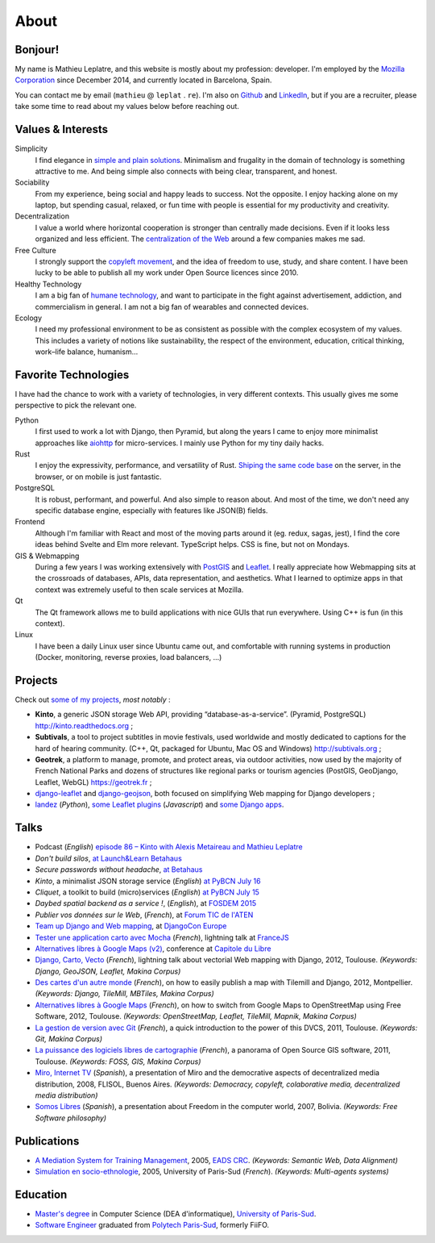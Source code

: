 About
#####

Bonjour!
========

.. image:: /images/face.jpg
   :alt: face
   :align: right

My name is Mathieu Leplatre, and this website is mostly about my profession: developer.
I'm employed by the `Mozilla Corporation <https://en.wikipedia.org/wiki/Mozilla_Corporation>`_ since December 2014, and currently located in Barcelona, Spain.

You can contact me by email (``mathieu`` @ ``leplat`` . ``re``). I'm also on `Github <https://github.com/leplatrem/>`_
and `LinkedIn <https://www.linkedin.com/in/leplatre>`_, but if you are a recruiter, please take some time to read about my values below
before reaching out.


Values & Interests
==================

Simplicity
  I find elegance in `simple and plain solutions <https://en.wikipedia.org/wiki/KISS_principle>`_.
  Minimalism and frugality in the domain of technology is something attractive to me.
  And being simple also connects with being clear, transparent, and honest.

Sociability
  From my experience, being social and happy leads to success. Not the opposite. I enjoy hacking alone
  on my laptop, but spending casual, relaxed, or fun time with people is essential for my productivity
  and creativity.

Decentralization
  I value a world where horizontal cooperation is stronger than centrally
  made decisions. Even if it looks less organized and less efficient.
  The `centralization of the Web <https://redecentralize.org>`_ around a few companies makes me sad.

Free Culture
  I strongly support the `copyleft movement <https://en.wikipedia.org/wiki/Free-culture_movement>`_, and the idea of freedom to
  use, study, and share content. I have been lucky to be able to publish
  all my work under Open Source licences since 2010.

Healthy Technology
  I am a big fan of `humane technology <https://www.humanetech.com>`_, and
  want to participate in the fight against advertisement, addiction, and
  commercialism in general. I am not a big fan of wearables and connected devices.

Ecology
  I need my professional environment to be as consistent as possible with
  the complex ecosystem of my values. This includes a variety of notions like
  sustainability, the respect of the environment, education, critical thinking,
  work–life balance, humanism...


Favorite Technologies
=====================

I have had the chance to work with a variety of technologies, in very
different contexts. This usually gives me some perspective to pick the relevant one.

Python
  I first used to work a lot with Django, then Pyramid, but along the years I came to
  enjoy more minimalist approaches like `aiohttp <https://docs.aiohttp.org>`_ for
  micro-services. I mainly use Python for my tiny daily hacks.

Rust
  I enjoy the expressivity, performance, and versatility of Rust. `Shiping the same code base </leveraging-rust-in-python-and-javascript.html>`_
  on the server, in the browser, or on mobile is just fantastic.

PostgreSQL
  It is robust, performant, and powerful. And also simple to reason about.
  And most of the time, we don't need any specific database engine, especially
  with features like JSON(B) fields.

Frontend
  Although I'm familiar with React and most of the moving parts around it (eg. redux, sagas, jest),
  I find the core ideas behind Svelte and Elm more relevant. TypeScript helps.
  CSS is fine, but not on Mondays.

GIS & Webmapping
  During a few years I was working extensively with `PostGIS <http://postgis.org/>`_ and `Leaflet <https://leafletjs.com/>`_. I really appreciate how Webmapping sits at the crossroads of databases, APIs, data representation, and aesthetics. What I learned to optimize apps in that context was extremely useful to then scale services at Mozilla.

Qt
  The Qt framework allows me to build applications with nice GUIs that run everywhere.
  Using C++ is fun (in this context).

Linux
  I have been a daily Linux user since Ubuntu came out, and comfortable with
  running systems in production (Docker, monitoring, reverse proxies, load balancers, ...)


Projects
========

Check out `some of my projects <https://github.com/leplatrem>`_, *most notably* :

* **Kinto**, a generic JSON storage Web API, providing “database-as-a-service”. (Pyramid, PostgreSQL) http://kinto.readthedocs.org ;
* **Subtivals**, a tool to project subtitles in movie festivals, used worldwide and mostly dedicated to captions for the hard of hearing community. (C++, Qt, packaged for Ubuntu, Mac OS and Windows) http://subtivals.org ;
* **Geotrek**, a platform to manage, promote, and protect areas, via outdoor activities, now used by the majority of French National Parks and dozens of structures like regional parks or tourism agencies (PostGIS, GeoDjango, Leaflet, WebGL) https://geotrek.fr ;
* `django-leaflet <https://github.com/makinacorpus/django-leaflet>`_ and `django-geojson <https://github.com/makinacorpus/django-geojson>`_, both focused on simplifying Web mapping for Django developers ;
* `landez <http://blog.mathieu-leplatre.info/landez-introducing-new-features-of-our-tiles-toolbox.html>`_ (*Python*),
  `some Leaflet plugins <http://leafletjs.com/plugins.html>`_ (*Javascript*) and
  `some <https://github.com/makinacorpus/django-screamshot>`_
  `Django <https://github.com/makinacorpus/django-appypod>`_
  `apps <https://github.com/makinacorpus/django-mbtiles>`_.


Talks
=====

* Podcast (*English*) `episode 86 – Kinto with Alexis Metaireau and Mathieu Leplatre <https://www.podcastinit.com/episode-86-kinto-with-alexis-metaireau-and-mathieu-leplatre/>`_
* *Don't build silos*, `at Launch&Learn Betahaus <https://leplatrem.github.io/kinto-slides/2016.11.betahaus/>`_
* *Secure passwords without headache*, `at Betahaus <https://bl.ocks.org/leplatrem/raw/b1f23563a3028c66276ddf48705fac84/>`_
* *Kinto*, a minimalist JSON storage service (*English*) `at PyBCN July 16 <http://kinto.github.io/kinto-slides/2016.07.pybcn/>`_
* *Cliquet*, a toolkit to build (micro)services (*English*) `at PyBCN July 15 <http://mozilla-services.github.io/cliquet/talks/2015.07.pybcn/>`_
* *Daybed spatial backend as a service !*, (*English*), at `FOSDEM 2015 <https://fosdem.org/2015/schedule/event/daybed/>`_
* *Publier vos données sur le Web*, (*French*), at `Forum TIC de l'ATEN <http://forum-tic.espaces-naturels.fr/edition/2014>`_
* `Team up Django and Web mapping <http://lanyrd.com/2014/djangocon/sczqpx/>`_, at `DjangoCon Europe <http://2014.djangocon.eu>`_
* `Tester une application carto avec Mocha <http://lanyrd.com/2013/francejs/scrhfz/>`_ (*French*), lightning
  talk at `FranceJS <http://lanyrd.com/2013/francejs/>`_
* `Alternatives libres à Google Maps (v2) <http://makina-corpus.com/blog/metier/2013/les-alternatives-libres-a-google-maps>`_, conference at `Capitole du Libre <http://2013.capitoledulibre.org>`_
* `Django, Carto, Vecto <http://rencontres.django-fr.org/2012/tolosa/presentations/lightnings/07-django-carto-vecto.pdf>`_ (*French*), lightning talk about vectorial Web mapping with Django, 2012, Toulouse. *(Keywords: Django, GeoJSON, Leaflet, Makina Corpus)*
* `Des cartes d'un autre monde <http://www.slideshare.net/makinacorpus/descartes-dun-autre-monde-django>`_ (*French*), on how to easily publish a map with Tilemill and Django, 2012, Montpellier. *(Keywords: Django, TileMill, MBTiles, Makina Corpus)*
* `Alternatives libres à Google Maps <http://www.slideshare.net/makinacorpus/solutions-alternatives-google-maps-11501753>`_ (*French*), on how to switch from Google Maps to OpenStreetMap using Free Software, 2012, Toulouse. *(Keywords: OpenStreetMap, Leaflet, TileMill, Mapnik, Makina Corpus)*
* `La gestion de version avec Git <http://www.slideshare.net/leplatrem/petit-djeuner-git-chez-makina-corpus>`_ (*French*), a quick introduction
  to the power of this DVCS, 2011, Toulouse. *(Keywords: Git, Makina Corpus)*
* `La puissance des logiciels libres de cartographie <http://www.lamelee.com/autres-manifestations/openday-23-juin-2011-2.html#sig>`_ (*French*), a panorama of Open Source GIS software, 2011, Toulouse. *(Keywords: FOSS, GIS, Makina Corpus)*
* `Miro, Internet TV <20080426-miro-flisol2008.odp>`_ (*Spanish*), a presentation of Miro and the democrative aspects of decentralized media distribution, 2008, FLISOL, Buenos Aires.
  *(Keywords: Democracy, copyleft, colaborative media, decentralized media distribution)*
* `Somos Libres <http://mmggrr.net/es/index.php/post/2007/08/23/Somos-ibres>`_ (*Spanish*), a presentation about Freedom in the computer world, 2007, Bolivia.
  *(Keywords: Free Software philosophy)*


Publications
============

* `A Mediation System for Training Management <http://mathieu-leplatre.info/media/2005.leplatre-mediation-system-for-training-management.pdf>`_, 2005, `EADS CRC <http://www.eads.net>`_.
  *(Keywords: Semantic Web, Data Alignment)*
* `Simulation en socio-ethnologie <http://mathieu-leplatre.info/media/2005/leplatre.html>`_, 2005, University of Paris-Sud (*French*).
  *(Keywords: Multi-agents systems)*


Education
=========
* `Master's degree <http://en.wikipedia.org/Master's_degree#France>`_ in Computer Science (DEA d'informatique), `University of Paris-Sud <http://en.wikipedia.org/University_of_Paris-Sud>`_.
* `Software Engineer <http://en.wikipedia.org/Software_engineering>`_ graduated from `Polytech Paris-Sud <http://en.wikipedia.org/Polytech Paris-Sud>`_, formerly FiiFO.
